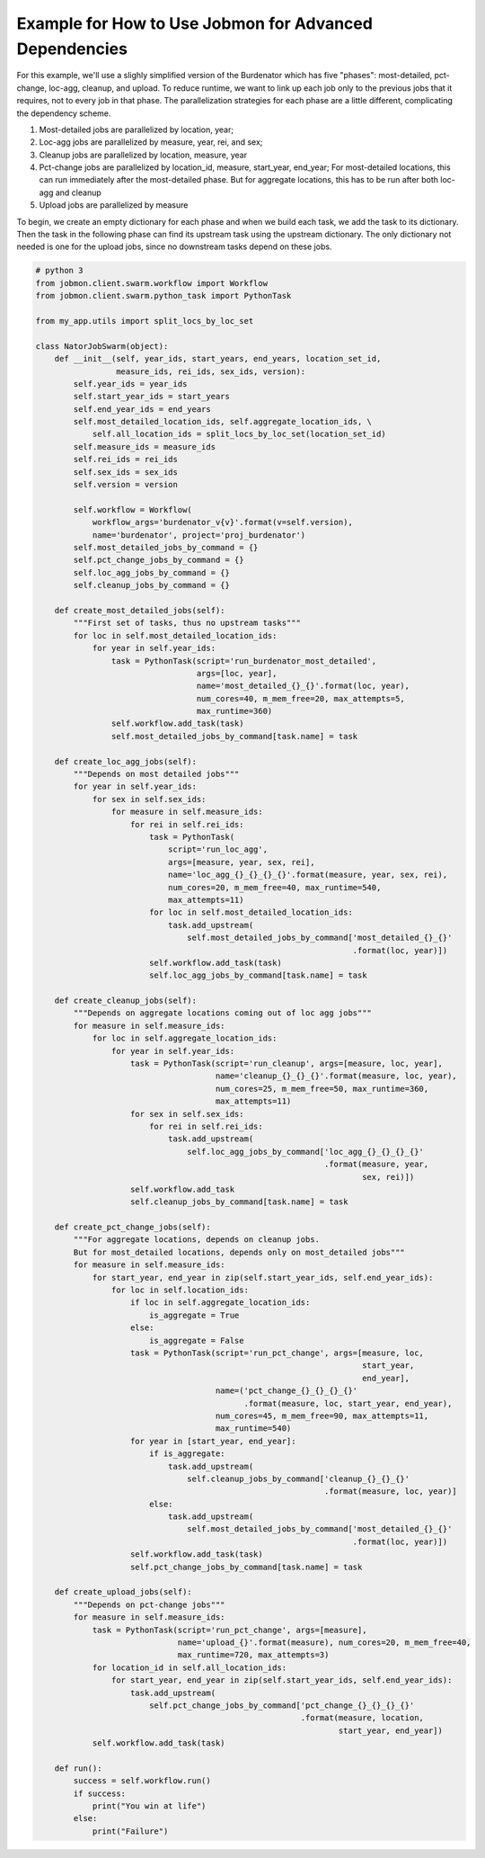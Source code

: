 Example for How to Use Jobmon for Advanced Dependencies
*******************************************************

For this example, we'll use a slighly simplified version of the Burdenator which has five
"phases": most-detailed, pct-change, loc-agg, cleanup, and upload. To reduce runtime,
we want to link up each job only to the previous jobs that it requires, not to every job
in that phase. The parallelization strategies for each phase are a little different,
complicating the dependency scheme.

1. Most-detailed jobs are parallelized by location, year;
2. Loc-agg jobs are parallelized by measure, year, rei, and sex;
3. Cleanup jobs are parallelized by location, measure, year
4. Pct-change jobs are parallelized by location_id, measure, start_year, end_year; For most-detailed locations, this can run immediately after the most-detailed phase. But for aggregate locations, this has to be run after both loc-agg and cleanup
5. Upload jobs are parallelized by measure

To begin, we create an empty dictionary for each phase and when we build each task, we add the
task to its dictionary. Then the task in the following phase can find its upstream task using
the upstream dictionary. The only dictionary not needed is one for the upload jobs, since no
downstream tasks depend on these jobs.

.. code::

    # python 3
    from jobmon.client.swarm.workflow import Workflow
    from jobmon.client.swarm.python_task import PythonTask

    from my_app.utils import split_locs_by_loc_set

    class NatorJobSwarm(object):
        def __init__(self, year_ids, start_years, end_years, location_set_id,
                     measure_ids, rei_ids, sex_ids, version):
            self.year_ids = year_ids
            self.start_year_ids = start_years
            self.end_year_ids = end_years
            self.most_detailed_location_ids, self.aggregate_location_ids, \
                self.all_location_ids = split_locs_by_loc_set(location_set_id)
            self.measure_ids = measure_ids
            self.rei_ids = rei_ids
            self.sex_ids = sex_ids
            self.version = version

            self.workflow = Workflow(
                workflow_args='burdenator_v{v}'.format(v=self.version),
                name='burdenator', project='proj_burdenator')
            self.most_detailed_jobs_by_command = {}
            self.pct_change_jobs_by_command = {}
            self.loc_agg_jobs_by_command = {}
            self.cleanup_jobs_by_command = {}

        def create_most_detailed_jobs(self):
            """First set of tasks, thus no upstream tasks"""
            for loc in self.most_detailed_location_ids:
                for year in self.year_ids:
                    task = PythonTask(script='run_burdenator_most_detailed',
                                      args=[loc, year],
                                      name='most_detailed_{}_{}'.format(loc, year),
                                      num_cores=40, m_mem_free=20, max_attempts=5,
                                      max_runtime=360)
                    self.workflow.add_task(task)
                    self.most_detailed_jobs_by_command[task.name] = task

        def create_loc_agg_jobs(self):
            """Depends on most detailed jobs"""
            for year in self.year_ids:
                for sex in self.sex_ids:
                    for measure in self.measure_ids:
                        for rei in self.rei_ids:
                            task = PythonTask(
                                script='run_loc_agg',
                                args=[measure, year, sex, rei],
                                name='loc_agg_{}_{}_{}_{}'.format(measure, year, sex, rei),
                                num_cores=20, m_mem_free=40, max_runtime=540,
                                max_attempts=11)
                            for loc in self.most_detailed_location_ids:
                                task.add_upstream(
                                    self.most_detailed_jobs_by_command['most_detailed_{}_{}'
                                                                       .format(loc, year)])
                            self.workflow.add_task(task)
                            self.loc_agg_jobs_by_command[task.name] = task

        def create_cleanup_jobs(self):
            """Depends on aggregate locations coming out of loc agg jobs"""
            for measure in self.measure_ids:
                for loc in self.aggregate_location_ids:
                    for year in self.year_ids:
                        task = PythonTask(script='run_cleanup', args=[measure, loc, year],
                                          name='cleanup_{}_{}_{}'.format(measure, loc, year),
                                          num_cores=25, m_mem_free=50, max_runtime=360,
                                          max_attempts=11)
                        for sex in self.sex_ids:
                            for rei in self.rei_ids:
                                task.add_upstream(
                                    self.loc_agg_jobs_by_command['loc_agg_{}_{}_{}_{}'
                                                                 .format(measure, year,
                                                                         sex, rei)])
                        self.workflow.add_task
                        self.cleanup_jobs_by_command[task.name] = task

        def create_pct_change_jobs(self):
            """For aggregate locations, depends on cleanup jobs.
            But for most_detailed locations, depends only on most_detailed jobs"""
            for measure in self.measure_ids:
                for start_year, end_year in zip(self.start_year_ids, self.end_year_ids):
                    for loc in self.location_ids:
                        if loc in self.aggregate_location_ids:
                            is_aggregate = True
                        else:
                            is_aggregate = False
                        task = PythonTask(script='run_pct_change', args=[measure, loc,
                                                                         start_year,
                                                                         end_year],
                                          name=('pct_change_{}_{}_{}_{}'
                                                .format(measure, loc, start_year, end_year),
                                          num_cores=45, m_mem_free=90, max_attempts=11,
                                          max_runtime=540)
                        for year in [start_year, end_year]:
                            if is_aggregate:
                                task.add_upstream(
                                    self.cleanup_jobs_by_command['cleanup_{}_{}_{}'
                                                                 .format(measure, loc, year)]
                            else:
                                task.add_upstream(
                                    self.most_detailed_jobs_by_command['most_detailed_{}_{}'
                                                                       .format(loc, year)])
                        self.workflow.add_task(task)
                        self.pct_change_jobs_by_command[task.name] = task

        def create_upload_jobs(self):
            """Depends on pct-change jobs"""
            for measure in self.measure_ids:
                task = PythonTask(script='run_pct_change', args=[measure],
                                  name='upload_{}'.format(measure), num_cores=20, m_mem_free=40,
                                  max_runtime=720, max_attempts=3)
                for location_id in self.all_location_ids:
                    for start_year, end_year in zip(self.start_year_ids, self.end_year_ids):
                        task.add_upstream(
                            self.pct_change_jobs_by_command['pct_change_{}_{}_{}_{}'
                                                            .format(measure, location,
                                                                    start_year, end_year])
                self.workflow.add_task(task)

        def run():
            success = self.workflow.run()
            if success:
                print("You win at life")
            else:
                print("Failure")



